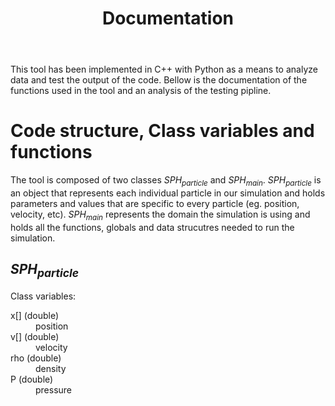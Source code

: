 #+TITLE: Documentation

This tool has been implemented in C++ with Python as a means to analyze data and
test the output of the code. Bellow is the documentation of the functions used
in the tool and an analysis of the testing pipline.

* Code structure, Class variables and functions
The tool is composed of two classes /SPH_particle/ and /SPH_main/.
/SPH_particle/ is an object that represents each individual particle in our
simulation and holds parameters and values that are specific to every particle
(eg. position, velocity, etc). /SPH_main/ represents the domain the simulation
is using and holds all the functions, globals and data strucutres needed to run
the simulation.

** /SPH_particle/
Class variables:
- x[] (double) :: position
- v[] (double) :: velocity
- rho (double) :: density
- P (double) :: pressure
